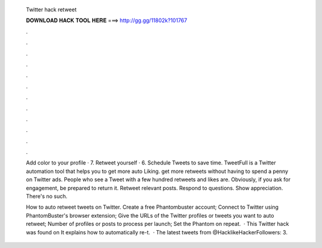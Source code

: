   Twitter hack retweet
  
  
  
  𝐃𝐎𝐖𝐍𝐋𝐎𝐀𝐃 𝐇𝐀𝐂𝐊 𝐓𝐎𝐎𝐋 𝐇𝐄𝐑𝐄 ===> http://gg.gg/11802k?101767
  
  
  
  .
  
  
  
  .
  
  
  
  .
  
  
  
  .
  
  
  
  .
  
  
  
  .
  
  
  
  .
  
  
  
  .
  
  
  
  .
  
  
  
  .
  
  
  
  .
  
  
  
  .
  
  Add color to your profile · 7. Retweet yourself · 6. Schedule Tweets to save time. TweetFull is a Twitter automation tool that helps you to get more auto Liking. get more retweets without having to spend a penny on Twitter ads. People who see a Tweet with a few hundred retweets and likes are. Obviously, if you ask for engagement, be prepared to return it. Retweet relevant posts. Respond to questions. Show appreciation. There's no such.
  
  How to auto retweet tweets on Twitter. Create a free Phantombuster account; Connect to Twitter using PhantomBuster's browser extension; Give the URLs of the Twitter profiles or tweets you want to auto retweet; Number of profiles or posts to process per launch; Set the Phantom on repeat.  · This Twitter hack was found on  It explains how to automatically re-t.  · The latest tweets from @HacklikeHackerFollowers: 3.
